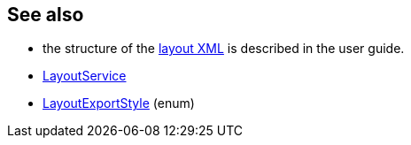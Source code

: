 :Notice: Licensed to the Apache Software Foundation (ASF) under one or more contributor license agreements. See the NOTICE file distributed with this work for additional information regarding copyright ownership. The ASF licenses this file to you under the Apache License, Version 2.0 (the "License"); you may not use this file except in compliance with the License. You may obtain a copy of the License at. http://www.apache.org/licenses/LICENSE-2.0 . Unless required by applicable law or agreed to in writing, software distributed under the License is distributed on an "AS IS" BASIS, WITHOUT WARRANTIES OR  CONDITIONS OF ANY KIND, either express or implied. See the License for the specific language governing permissions and limitations under the License.
:page-partial:



== See also

* the structure of the xref:userguide:ROOT:ui.adoc#object-layout[layout XML] is described in the user guide.

* xref:refguide:applib:index/services/layout/LayoutService.adoc[LayoutService]

* xref:refguide:applib:index/services/layout/LayoutExportStyle.adoc[LayoutExportStyle] (enum)

